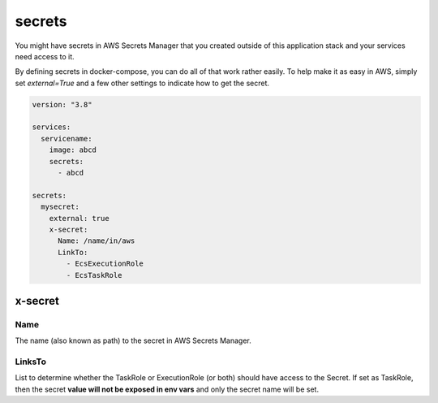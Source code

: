﻿

secrets
=======

.. seealso::

    `docker-compose secrets reference`_

You might have secrets in AWS Secrets Manager that you created outside of this application stack and your services
need access to it.

By defining secrets in docker-compose, you can do all of that work rather easily.
To help make it as easy in AWS, simply set `external=True` and a few other settings to indicate how to get the secret.


.. code-block:: yaml

    version: "3.8"

    services:
      servicename:
        image: abcd
        secrets:
          - abcd

    secrets:
      mysecret:
        external: true
        x-secret:
          Name: /name/in/aws
          LinkTo:
            - EcsExecutionRole
            - EcsTaskRole

x-secret
--------

Name
^^^^

The name (also known as path) to the secret in AWS Secrets Manager.


LinksTo
^^^^^^^

List to determine whether the TaskRole or ExecutionRole (or both) should have access to the Secret.
If set as TaskRole, then the secret **value will not be exposed in env vars** and only the secret name will be set.


.. _docker-compose secrets reference: https://docs.docker.com/compose/compose-file/#secrets
